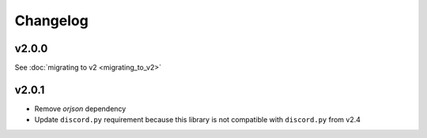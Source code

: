 Changelog
=========

v2.0.0
~~~~~~
See :doc:`migrating to v2 <migrating_to_v2>`

v2.0.1
~~~~~~
- Remove `orjson` dependency
- Update ``discord.py`` requirement because this library is not compatible with ``discord.py`` from v2.4

